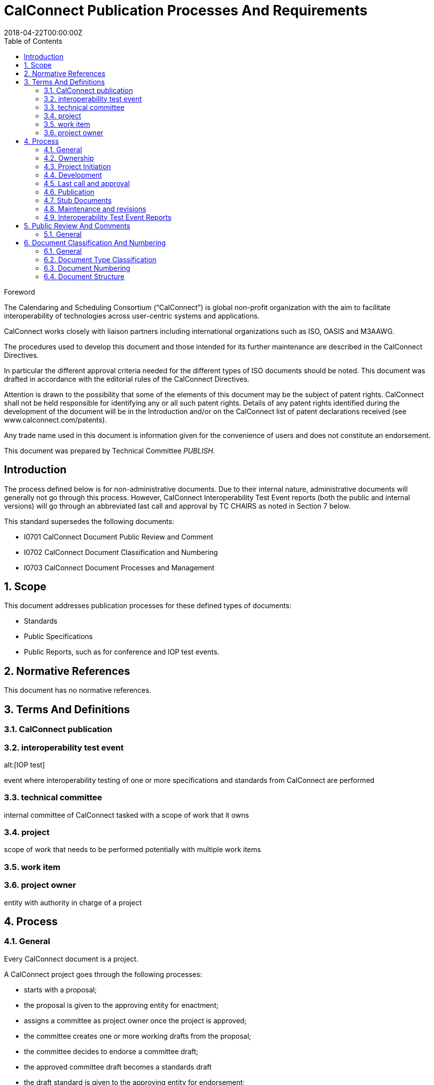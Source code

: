 = CalConnect Publication Processes And Requirements
:title: CalConnect Publication Processes And Requirements
:docnumber: CD 18XX
:copyright-year: 2018
:language: en
:doctype: standard
:edition: 1
:status: draft
:revdate: 2018-04-22T00:00:00Z
:language: en
:technical-committee: PUBLISH
:toc:
:stem:

.Foreword
The Calendaring and Scheduling Consortium ("`CalConnect`") is global
non-profit organization with the aim to facilitate interoperability of
technologies across user-centric systems and applications.

CalConnect works closely with liaison partners including international
organizations such as ISO, OASIS and M3AAWG.

The procedures used to develop this document and those intended for its
further maintenance are described in the CalConnect Directives.

In particular the different approval criteria needed for the different
types of ISO documents should be noted. This document was drafted in
accordance with the editorial rules of the CalConnect Directives.

Attention is drawn to the possibility that some of the elements of this
document may be the subject of patent rights. CalConnect shall not be
held responsible for identifying any or all such patent rights. Details
of any patent rights identified during the development of the document
will be in the Introduction and/or on the CalConnect list of patent
declarations received (see www.calconnect.com/patents).

Any trade name used in this document is information given for the
convenience of users and does not constitute an endorsement.

This document was prepared by Technical Committee
_{technical-committee}_.


:sectnums!:
== Introduction

The process defined below is for non-administrative documents. Due to
their internal nature, administrative documents will generally not go
through this process. However, CalConnect Interoperability Test Event
reports (both the public and internal versions) will go through an
abbreviated last call and approval by TC CHAIRS as noted in Section 7
below.

This standard supersedes the following documents:

* I0701 CalConnect Document Public Review and Comment
* I0702 CalConnect Document Classification and Numbering
* I0703 CalConnect Document Processes and Management

:sectnums:

== Scope

This document addresses publication processes for these defined types
of documents:

* Standards
* Public Specifications
* Public Reports, such as for conference and IOP test events.

== Normative References

This document has no normative references.

== Terms And Definitions


=== CalConnect publication



=== interoperability test event
alt:[IOP test]

event where interoperability testing of one or more specifications and
standards from CalConnect are performed

=== technical committee

internal committee of CalConnect tasked with a scope of work that it
owns

=== project

scope of work that needs to be performed potentially with multiple work
items

=== work item

=== project owner

entity with authority in charge of a project


== Process

=== General

Every CalConnect document is a project.

A CalConnect project goes through the following processes:

* starts with a proposal;
* the proposal is given to the approving entity for enactment;
* assigns a committee as project owner once the project is approved;
* the committee creates one or more working drafts from the proposal;
* the committee decides to endorse a committee draft;
* the approved committee draft becomes a standards draft
* the draft standard is given to the approving entity for endorsement;
* the draft standard is approved for publication as a standard.

NOTE: TODO: joint publishing


=== Ownership

. All CalConnect non-administrative documents must be owned by a single
Technical Committee ( the "`owning`" Technical Committee) even if two
or more TCs participate in the work of developing the document.

. When a Technical Committee completes its scope of work and is shut
down, the ownership of its documents moves to the TC CHAIRS committee.

. TC CHAIRS may retain ownership of a document once assigned to it, or
it may assign the document to a different or new Technical Committee,
generally if follow-on work or maintenance is required on the document.


=== Project Initiation

. A document can be initiated in one of the following ways:

.. A document or documents are defined as part of the charter process;

.. a Technical Committee decides to create a new document as an
addition to its program of work;

.. TC CHAIRS or the Steering Committee decides that a document should
be developed and assigns it to a Technical Committee.

. When a document is initiated its scope, target audience and a
schedule for development and publication should also be established by
the owning Technical Committee.



=== Development

. All documents other than administrative documents must have an editor
or editors who are members of the Technical Committee(s) developing the
document.

. Each new draft version of the document as it is developed shall be
posted by the editor(s) on the CalConnect Document Repository. A
version is defined as a checkpoint where the developers want review
from other individuals than active contributors. The availability of
each new draft version shall be announced to the mailing lists of all
contributing TCs.
The new draft version may also be announced to the calconnect-l mailing
list if cross-CalConnect comment is requested.

. Draft versions of the document are CalConnect internal documents and
must have the appropriate internal "`boilerplate`" material (Statement
of IPR, etc.) inserted following the title page. The title page if an,y
and every page of the document if possible, should emphasize that this
is a draft document.

. A draft version of a document may be posted for external review and
comments upon approval by TC CHAIRS (see CalConnect Document Public
Review and Comment). This would normally be done when the document is
well-developed and external input and comment are appropriate. Note
that a draft version of a document posted for external review and
comment must have the appropriate "`external review & comment`" version
of the "`boilerplate`" material (see CalConnect Document Public Review
and Comment).

. Once initial approval is given by TC CHAIRS a document may be posted
for external review & comment multiple times until the final version
for publication is ready.


=== Last call and approval

. When the owning Technical Committee deems a document under
development to be ready for publication, the Chair of the owning
Technical Committee shall arrange for a last call for comments within
all developing Technical Committees, for a period of at least one week.

. Following the TC last call, the Chair of the owning Technical
Committee shall issue a last call for comments to both TC CHAIRS and to
the full CalConnect mailing list for a period of at least two weeks.

. If the document has been posted for external review & comment at some
point in its development, the final draft shall also be posted for
external review & comment at the same time and for the same period as
the last call is issued to the full CalConnect mailing list (see
CalConnect Document Public Review and Comment).

. If significant changes result from the review and comment during the
final reviews and last call processes, the Chair of the owning
Technical Committee shall issue another last call for comments.

. During the Last Call process, the Technical Committee or a
representative must review the CalConnect Glossary to identify any
changes or additions that should be made as a consequence of the new or
revised document. Such changes must be delivered by the Chair of the
Technical Committee to the Chair of TC USECASE, the owner of the
Glossary, before the vote for publication of the document.

. Once the document completes review and last call without other than
minor editorial changes, the Chair of the owning Technical Committee
shall propose it to the Chair of TC CHAIRS for approval for
publication. At this time the Chair of the owning Technical Committee
must confirm to the Chair of TC CHAIRS that the Glossary review and
update process has been completed.

. The Chair of TC CHAIRS shall conduct a poll of TC CHAIRS members for
a vote to approve publication. The results of the poll however
conducted shall be posted to the TC CHAIRS mailing list and TC CHAIRS
archive on the CalConnect Document Storage Facility.


. Fast Track Approval for Updates:

.. When an updated version of a document has been completed and
reviewed by the authoring Technical Committee, the Chair of that TC may
petition the Chair of TC CHAIRS for fast track approval if the changes
are not substantial. Petition is done via e-mail, copying the TC CHAIRS
list. If the chair of TC-Chairs is also the author or co-author of the
document being updated, or is also the chair of the TC submitting the
document, he or she must delegate the act of fast track approval to
another TC chair who does not have a conflict of interest.

.. If the Chair of TC CHAIRS determines that the changes do not
constitute a substantial update, he or she may approve the updated
version for immediate publication. However, there will be a minimum
two-business-day wait before fast track approval is granted to ensure
comments or objections are received from other TC Chairs following the
post to the mailing list requesting the fast track approval. Any
objection to the fast track approval within the two-business-day limit
will immediately cancel the fast track approval and start the regular
last call process.

.. If the Chair of TC CHAIRS determines that the changes do constitute
a substantial update, the revised document will go through the regular
last call and approval process as documented in this section.


=== Publication

. Once TC CHAIRS approves a document for publication, the Chair of the
owning Technical Committee shall forward the final draft of the
document to the Executive Director of the Consortium for publication on
the Consortium Website.

. When a document is approved for publication or distribution, its
name, category, version and document number (see the Proposal for
Document Formalization) shall be registered in the CalConnect Document
Register (see CalConnect Document Classificaton and Numbering).

. The "`boilerplate`" statements of IP, appropriate usage and
disclaimer will be changed to the external (public) statement.

. Internal documents are made available only to members of CalConnect
via the members area of the CalConnect website, and are registered in
the CalConnect Internal Document Register.


=== Stub Documents

. In some cases, upon completion of last call and approval for
publication, a proposal may be sent immediately to the IETF or another
standards body for progression to become a standard. In this case a
"`stub`" document which links to the document at the target standards
body shall be published with a document number, title, etc. assigned.

. It is anticipated that such documents will be progressed and modified
according to the processes of the recipient standards body. CalConnect
shall attempt to ensure that the link in the stub document link remains
valid, and if possible for the current version of the document.

. If a proposal is published in the normal format and at a subsequent
time a decision is made to forward it to a standards body for
progression as a standard, a new version with a stub document as
described above will be published on the CalConnect website.


=== Maintenance and revisions

. A document once published may undergo revision and become a new
version or dot release (i.e. V1-V2 or V2.0-V2.1) under several
circumstances.

. When a document is revised, any changes (as opposed to editorial
corrections) should result in the document going through the same
review and last call process which was used originally unless the Chair
of the originating TC successfully petitions the Chair of TC CHAIRS for
fast track approval in accordance with Section 4.g.

. A change log shall be provided as an appendix to all documents
following their initial publication. The change log will document each
new update and the changes made to the document.


=== Interoperability Test Event Reports

. CalConnect Interoperability Test Event (C.I.T.E.) reports are created
in both external (public) and internal versions by TC IOPTEST. However
review and approval is conducted by all participants in the relevant
C.I.T.E. regardless of membership status.

. When the external and internal versions of the C.I.T.E. reports have
been completed, reviewed and approved by the participants in the event,
the Chair of TC IOPTEST shall issue an abbreviated last call to the
full CalConnect mailing list for a period of one week.

. Upon completion of the last call process the Chair of TC IOPTEST
shall propose the external and internal documents to the Chair of TC
CHAIRS for approval for publication.


== Public Review And Comments

=== General

CalConnect has several times encountered issues in the development of
documents where some mechanism to allow external (public) review and
comment on a document would be very useful. As the number and type of
CalConnect documents has increased, the value of such an external
review mechanism has increased. Therefore, this process for
external/public review and comment is intended to allow a public
review/comment mechanism which can be used when needed and also
provides a mechanism for unsolicited comment about already-published
documents.

==== Public review and comment mailing list

. CalConnect will establish a public review and comment mailing list
with the same implementation parameters as the existing calendar
administration list. That is, the public review list will be open to
subscription by any interested parties, but subscription will be
subject to approval by the list moderator and the list will be
continuously moderated.

. The Charter and Rules of Use for this list will be modeled on the
ones for the `caladmin-l` list, with the following changes:

.. It is the responsibility of all participants on the list to ensure
that their comments adhere to the CalConnect Intellectual Property
Rights policy with respect to contributions.

.. While all participants on this list are free to contribute
suggestions and comments, the actual process of development and
revision of any CalConnect Document must be made by the Technical
Committees developing the document, and by members of the Consortium.

. When a draft document is made available for public review it shall be
announced on the public review mailing list, on the general calconnect
list, and on the CalConnect home page.

. Participants on the public review mailing list may offer comments not
only upon documents currently posted for review and comment, but upon
published documents of the Consortium.

. The TC CHAIRS committee has overall control of the public review list
and process including what documents may be posted, the duration of
postings, etc.

==== Documents eligible for public review and comment

. At the request of the Chair of the owning Technical Committee and
upon approval of TC CHAIRS, any in-development document intended for
publication is eligible for posting to the public review list.

. A document or section of a document may be posted for public review
and comment at any point within its development but generally it should
be well-formed and close to final draft before such posting.

. If a section of a larger document is posted to the public review
list, the context of the section must be made clear so that relevant
comments can be made.

. When a document previously posted for public review is finally
published, a notification of the fact will be posted to the public
review list along with any title changes.

==== Technical Committee responsibilities

. Since posting a document for public review and comment invites non-
Consortium individuals to participate, the Technical Committee which
posts the document is responsible for monitoring comments on the public
review list and acting upon them as appropriate.

. Since any participant on the public review list may comment upon any
published document at any time, the list moderator will monitor the
list for comments on such documents and bring those comments to the
attention of TC CHAIRS.


== Document Classification And Numbering

=== General

CalConnect has not had any document taxonomy, nor any structural or
syntactical rules other than the title page and the "`boilerplate`"
which provides the statement of intellectual property rights, statement
of appropriate usage, and disclaimer of warranty. The Steering
Committee and Board of Directors have recently also approved a formal
"`internal`" boilerplate statement to be used on in-progress documents
and on documents which will remain internal (such as internal reports
of IOP test events). Documents produced by Technical Committees have in
general followed a rather loose "`narrative`" structure, but usually
contain an introduction, a table of contents and external references.

The need for better guidelines for document structure, and a taxonomy
of document types, has grown as the variety of documents produced by
Technical Committees grows, and also as the actual number of documents
increases. There have also been discussions of ways to allow external
review and comment on CalConnect documents, and provisions to maintain
them over time following original publication, which will require a
more rigorous structure and better processes (processes are the subject
of a parallel proposal). Finally, processes may vary depending on the
type of document and its purpose.

At the same time, CalConnect has generally adhered to a "`minimalist`"
model for administrative processes and structures, rather than
preemptive implementation of administrative elements and the consequent
additional burden placed upon participants and staff, and this proposal
follows that spirit.


=== Document Type Classification

All documents must have at least one document type, or category. A
document may appear in more than one category, if appropriate.

Report::
A document reporting on an event or presenting findings of a study or
research effort, which may reach conclusions but does not contain
suggestions for action, except incidentally.

Recommendation::
A document discussing problems or issues and making suggestions for
action.

Proposal::
An experimental specification intended for research and exploration,
e.g. through trial implementations, to determine its usefulness and
applicability. Proposals deemed successful would be candidates to be
offered to an appropriate standards body for adoption and progression
as a standard.

Administrative::
A document type for meeting minutes, proposals to committees, policy
documents, and other material, generally of an internal nature.

Presentation::
The slides from a presentation in PowerPoint or equivalent format,
converted to a PDF file. A Presentation will normally have an
additional category, such as Report.

Web::
Pages on the CalConnect website are not a priori documents within this
classification system but may be documents with the assignment of a
document number, etc.


=== Document Numbering

. A sequential numbering system for public CalConnect documents will be
implemented, and existing documents will be retrofitted to the scheme
as practical. A document index will be maintained on the CalConnect
website with documents listed by number, name, and type.

. The document number shall be of the form `CDyynn`, where `yy` is the
year of publication and `nn` is a sequential number through the year.

. The single sequential numbering system shall apply to all public
document types. The number shall not include administrative information
such as document type (classification) or version.

. A document shall be assigned its number and placed in the document
index upon original publication.

. A document will retain the same number when updated; the version
number will indicate the current version and status.


=== Document Structure

==== Cover Page

The cover page will contain:

. CalConnect logo or logotype

. Document number

. Document classification (report, recommendation, etc.)

. Document title

. Document version number (e.g.V1.0, etc.) and status (draft, final)

. Date of publication

. Producing committee if appropriate

. Incorporation by reference and hyperlink of the appropriate
statements of Intellectual Property Rights, Appropriate Usage,
Trademarks, and Disclaimer of Warranty

==== Editors, Authors and Abstract

The editors, authors and/or contributors, and an abstract should be
provided if appropriate on a title page or at the beginning of the
document.

==== Table of Contents

A Table of Contents will be provided unless the document is very short.

==== Sections and Subsections

The body of the document will have section and subsection identifiers
to make it easy to refer clearly to specific items in the document.

==== Paragraph and Line Numbers

Individual paragraph or line numbers are not required but may be used
at the discretion of the document editors if they feel it enhances the
clarity of the document.

==== References

Any informative or normative references will be fully cited at the end
of the document.

==== Glossary

A glossary may be provided if appropriate.

==== Index

An index may be provided if appropriate.

==== Change Log

A change log shall be provided as an appendix to all documents
following their original publication.

==== Page Numbers

All documents will have page numbers beginning with the title page or
first page of the document.


==== Copyright Statement

A copyright statement of the form shown below must appear on the cover,
title, or first page of the document. Note that "`yyyy`" is the 4-digit
year, such as "`2009".

----
© yyyy The Calendaring and Scheduling Consortium, Inc. All Rights Reserved.
----
